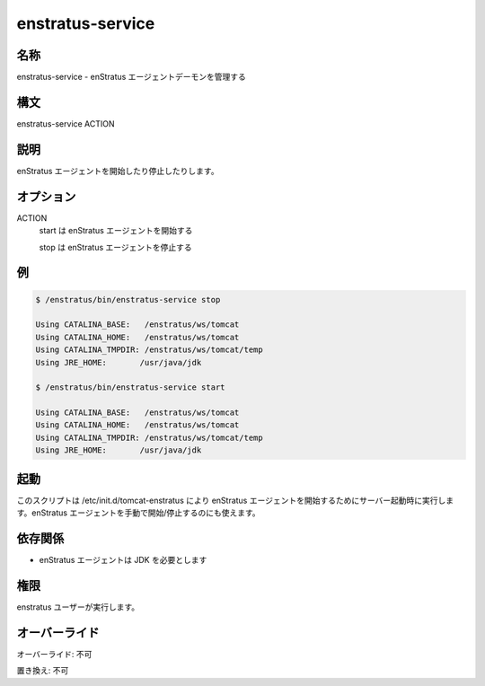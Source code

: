 enstratus-service
-----------------

..
    Name
    ~~~~

名称
~~~~

..
    enstratus-service - Manages the enStratus agent daemon

enstratus-service - enStratus エージェントデーモンを管理する

..
    Synopsis
    ~~~~~~~~

構文
~~~~

enstratus-service ACTION

..
    Description
    ~~~~~~~~~~~

説明
~~~~

..
    It starts or stops the enStratus agent.

enStratus エージェントを開始したり停止したりします。

..
    Options
    ~~~~~~~

オプション
~~~~~~~~~~

ACTION
    ..
        start for starting the enStratus agent
        stop for stopping the enStratus agent

    start は enStratus エージェントを開始する

    stop は enStratus エージェントを停止する

..
    Examples
    ~~~~~~~~

例
~~

.. code-block:: bash

	$ /enstratus/bin/enstratus-service stop

	Using CATALINA_BASE:   /enstratus/ws/tomcat
	Using CATALINA_HOME:   /enstratus/ws/tomcat
	Using CATALINA_TMPDIR: /enstratus/ws/tomcat/temp
	Using JRE_HOME:       /usr/java/jdk

	$ /enstratus/bin/enstratus-service start

	Using CATALINA_BASE:   /enstratus/ws/tomcat
	Using CATALINA_HOME:   /enstratus/ws/tomcat
	Using CATALINA_TMPDIR: /enstratus/ws/tomcat/temp
	Using JRE_HOME:       /usr/java/jdk

..
    Invocation
    ~~~~~~~~~~

起動
~~~~

..
    This script is called by /etc/init.d/tomcat-enstratus on server boot to start the enStratus agent. It can also be run manually to start/stop the agent.

このスクリプトは /etc/init.d/tomcat-enstratus により enStratus エージェントを開始するためにサーバー起動時に実行します。enStratus エージェントを手動で開始/停止するのにも使えます。

..
    Dependencies
    ~~~~~~~~~~~~

依存関係
~~~~~~~~

..
    * enStratus agent requires JDK

* enStratus エージェントは JDK を必要とします

..
    Permission
    ~~~~~~~~~~

権限
~~~~

..
    It is called by the enStratus user.

enstratus ユーザーが実行します。

..
    Overrides
    ~~~~~~~~~

オーバーライド
~~~~~~~~~~~~~~

..
    Override: No

オーバーライド: 不可

..
    Replace: No

置き換え: 不可
